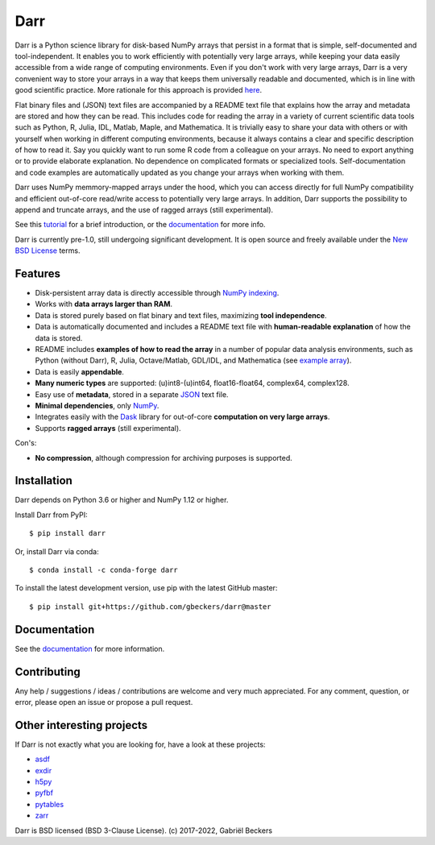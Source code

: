 Darr
====

|Travis Status| |Appveyor Status| |PyPi version| |Conda Forge| |Coverage Status|
|Docs Status| |Repo Status| |PyUp Badge|

Darr is a Python science library for disk-based NumPy arrays that
persist in a format that is simple, self-documented and tool-independent.
It enables you to work efficiently with potentially very large arrays, while
keeping your data easily accessible from a wide range of computing
environments. Even if you don't work with very large arrays, Darr is a very
convenient way to store your arrays in a way that keeps them universally
readable and documented, which is in line with good scientific practice. More
rationale for this approach is provided
`here <https://darr.readthedocs.io/en/latest/rationale .html>`__.

Flat binary files and (JSON) text files are accompanied by a README text file
that explains how the array and metadata are stored and how they can
be read. This includes code for reading the array in a variety of current
scientific data tools such as Python, R, Julia, IDL, Matlab, Maple, and
Mathematica. It is trivially easy to share your data with others or with
yourself when working in different computing environments, because it always
contains a clear and specific description of how to read it. Say you quickly
want to run some R code from a colleague on your arrays. No need to export
anything or to provide elaborate explanation. No dependence on complicated
formats or specialized tools. Self-documentation and code examples are
automatically updated as you change your arrays when working with them.

Darr uses NumPy memmory-mapped arrays under the hood, which you can
access directly for full NumPy compatibility and efficient out-of-core
read/write access to potentially very large arrays. In addition, Darr supports
the possibility to append and truncate arrays, and the use of ragged arrays
(still experimental).

See this `tutorial <https://darr.readthedocs.io/en/latest/tutorial.html>`__
for a brief introduction, or the
`documentation <http://darr.readthedocs.io/>`__ for more info.

Darr is currently pre-1.0, still undergoing significant development. It is
open source and freely available under the `New BSD License
<https://opensource.org/licenses/BSD-3-Clause>`__ terms.

Features
--------

-  Disk-persistent array data is directly accessible through `NumPy
   indexing <https://numpy.org/doc/stable/reference/arrays.indexing.html>`__.
-  Works with **data arrays larger than RAM**.
-  Data is stored purely based on flat binary and text files, maximizing
   **tool independence**.
-  Data is automatically documented and includes a README text file with
   **human-readable explanation** of how the data is stored.
-  README includes **examples of how to read the array** in a number of popular
   data analysis environments, such as Python (without Darr), R, Julia,
   Octave/Matlab, GDL/IDL, and Mathematica (see `example array
   <https://github.com/gbeckers/Darr/tree/master/examplearrays/examplearray_float64.darr>`__).
-  Data is easily **appendable**.
-  **Many numeric types** are supported: (u)int8-(u)int64, float16-float64,
   complex64, complex128.
-  Easy use of **metadata**, stored in a separate
   `JSON <https://en.wikipedia.org/wiki/JSON>`__ text file.
-  **Minimal dependencies**, only `NumPy <http://www.numpy.org/>`__.
-  Integrates easily with the `Dask <https://dask.pydata.org/en/latest/>`__
   library for out-of-core **computation on very large arrays**.
-  Supports **ragged arrays** (still experimental).

Con's:

-  **No compression**, although compression for archiving purposes is
   supported.

Installation
------------

Darr depends on Python 3.6 or higher and NumPy 1.12 or higher.

Install Darr from PyPI::

    $ pip install darr

Or, install Darr via conda::

    $ conda install -c conda-forge darr

To install the latest development version, use pip with the latest GitHub
master::

    $ pip install git+https://github.com/gbeckers/darr@master


Documentation
-------------
See the `documentation <http://darr.readthedocs.io/>`_ for more information.

Contributing
------------
Any help / suggestions / ideas / contributions are welcome and very much
appreciated. For any comment, question, or error, please open an issue or
propose a pull request.


Other interesting projects
--------------------------
If Darr is not exactly what you are looking for, have a look at these projects:

-  `asdf <https://github.com/asdf-format/asdf>`__
-  `exdir <https://github.com/CINPLA/exdir/>`__
-  `h5py <https://github.com/h5py/h5py>`__
-  `pyfbf <https://github.com/davidh-ssec/pyfbf>`__
-  `pytables <https://github.com/PyTables/PyTables>`__
-  `zarr <https://github.com/zarr-developers/zarr>`__



Darr is BSD licensed (BSD 3-Clause License). (c) 2017-2022, Gabriël
Beckers

.. |Travis Status| image:: https://travis-ci.com/gbeckers/Darr.svg?branch=master
   :target: https://travis-ci.com/gbeckers/Darr?branch=master
.. |Appveyor Status| image:: https://ci.appveyor.com/api/projects/status/github/gbeckers/darr?svg=true
   :target: https://ci.appveyor.com/project/gbeckers/darr
.. |PyPi version| image:: https://img.shields.io/badge/pypi-0.4.0-orange.svg
   :target: https://pypi.org/project/darr/
.. |Conda Forge| image:: https://anaconda.org/conda-forge/darr/badges/version.svg
   :target: https://anaconda.org/conda-forge/darr
.. |Coverage Status| image:: https://coveralls.io/repos/github/gbeckers/Darr/badge.svg?branch=master
   :target: https://coveralls.io/github/gbeckers/Darr?branch=master&kill_cache=1
.. |Docs Status| image:: https://readthedocs.org/projects/darr/badge/?version=stable
   :target: https://darr.readthedocs.io/en/stable/
.. |Repo Status| image:: https://www.repostatus.org/badges/latest/active.svg
   :alt: Project Status: Active – The project has reached a stable, usable state and is being actively developed.
   :target: https://www.repostatus.org/#active
.. |Codacy Badge| image:: https://api.codacy.com/project/badge/Grade/c0157592ce7a4ecca5f7d8527874ce54
   :alt: Codacy Badge
   :target: https://app.codacy.com/app/gbeckers/Darr?utm_source=github.com&utm_medium=referral&utm_content=gbeckers/Darr&utm_campaign=Badge_Grade_Dashboard
.. |PyUp Badge| image:: https://pyup.io/repos/github/gbeckers/Darr/shield.svg
   :target: https://pyup.io/repos/github/gbeckers/Darr/
   :alt: Updates
